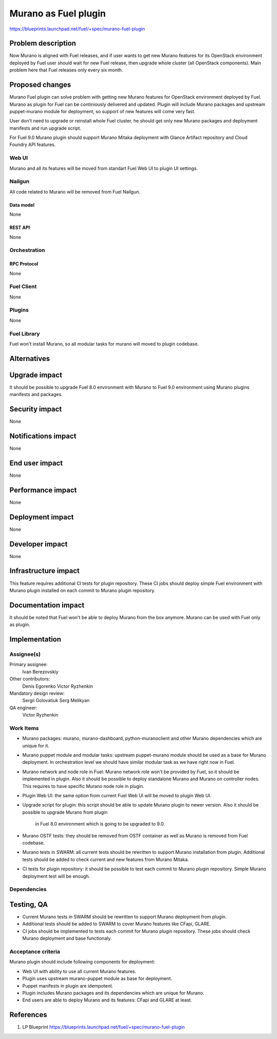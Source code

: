 ..
 This work is licensed under a Creative Commons Attribution 3.0 Unported
 License.

 http://creativecommons.org/licenses/by/3.0/legalcode

=====================
Murano as Fuel plugin
=====================

https://blueprints.launchpad.net/fuel/+spec/murano-fuel-plugin

--------------------
Problem description
--------------------

Now Murano is aligned with Fuel releases, and if user wants to get new
Murano features for its OpenStack environment deployed by Fuel user should
wait for new Fuel release, then upgrade whole cluster (all OpenStack
components). Main problem here that Fuel releases only every six month.

----------------
Proposed changes
----------------

Murano Fuel plugin can solve problem with getting new Murano features for
OpenStack environment deployed by Fuel. Murano as plugin for Fuel can be
continiously delivered and updated. Plugin will include Murano packages
and upstream puppet-murano module for deployment, so support of new features
will come very fast.

User don't need to upgrade or reinstall whole Fuel cluster, he should
get only new Murano packages and deployment manifests and run upgrade script.

For Fuel 9.0 Murano plugin should support Murano Mitaka deployment with
Glance Artifact repository and Cloud Foundry API features.

Web UI
======

Murano and all its features will be moved from standart Fuel Web UI to
plugin UI settings.

Nailgun
=======

All code related to Murano will be removed from Fuel Nailgun.

Data model
----------

None

REST API
--------

None

Orchestration
=============

RPC Protocol
------------

None

Fuel Client
===========

None

Plugins
=======

None

Fuel Library
============

Fuel won't install Murano, so all modular tasks for murano will moved
to plugin codebase.

------------
Alternatives
------------


--------------
Upgrade impact
--------------

It should be possible to upgrade Fuel 8.0 environment with Murano to
Fuel 9.0 environment using Murano plugins manifests and packages.

---------------
Security impact
---------------

None

--------------------
Notifications impact
--------------------

None

---------------
End user impact
---------------

None

------------------
Performance impact
------------------

None

-----------------
Deployment impact
-----------------

None

----------------
Developer impact
----------------

None

---------------------
Infrastructure impact
---------------------

This feature requires additional CI tests for plugin repository. These CI jobs
should deploy simple Fuel environment with Murano plugin installed on each
commit to Murano plugin repository.

--------------------
Documentation impact
--------------------

It should be noted that Fuel won't be able to deploy Murano from the box
anymore. Murano can be used with Fuel only as plugin.


--------------
Implementation
--------------

Assignee(s)
===========

Primary assignee:
  Ivan Berezovskiy

Other contributors:
  Denis Egorenko
  Victor Ryzhenkin

Mandatory design review:
  Sergii Golovatiuk
  Serg Melikyan

QA engineer:
  Victor Ryzhenkin

Work Items
==========

* Murano packages: murano, murano-dashboard, python-muranoclient and other
  Murano dependencies which are unique for it.

* Murano puppet module and modular tasks: upstream puppet-murano module
  should be used as a base for Murano deployment. In orchestration level we
  should have similar modular task as we have right now in Fuel.

* Murano network and node role in Fuel: Murano network role won't be provided
  by Fuel, so it should be implemented in plugin. Also it should be possible
  to deploy standalone Murano and Murano on controller nodes. This requires to
  have specific Murano node role in plugin.

* Plugin Web UI: the same option from current Fuel Web UI will be moved to
  plugin Web UI.

* Upgrade script for plugin: this script should be able to update Murano plugin
  to newer version. Also it should be possible to upgrade Murano from plugin
   in Fuel 8.0 environment which is going to be upgraded to 9.0.

* Murano OSTF tests: they should be removed from OSTF container as well
  as Murano is removed from Fuel codebase.

* Murano tests in SWARM: all current tests should be rewritten to support
  Murano installation from plugin. Additional tests should be added to
  check current and new features from Murano Mitaka.

* CI tests for plugin repository: it should be possible to test each commit
  to Murano plugin repository. Simple Murano deployment test will be enough.

Dependencies
============

------------
Testing, QA
------------

* Current Murano tests in SWARM should be rewritten to support
  Murano deployment from plugin.

* Additional tests should be added to SWARM to cover Murano features
  like CFapi, GLARE.

* CI jobs should be implemented to tests each commit for Murano plugin
  repository. These jobs should check Murano deployment and base functionaly.

Acceptance criteria
===================

Murano plugin should include following components for deployment:

* Web UI with ability to use all current Murano features.

* Plugin uses upstream murano-puppet module as base for deployment.

* Puppet manifests in plugin are idempotent.

* Plugin includes Murano packages and its dependencies which are
  unique for Murano.

* End users are able to deploy Murano and its features:
  CFapi and GLARE at least.

----------
References
----------

1. LP Blueprint https://blueprints.launchpad.net/fuel/+spec/murano-fuel-plugin
